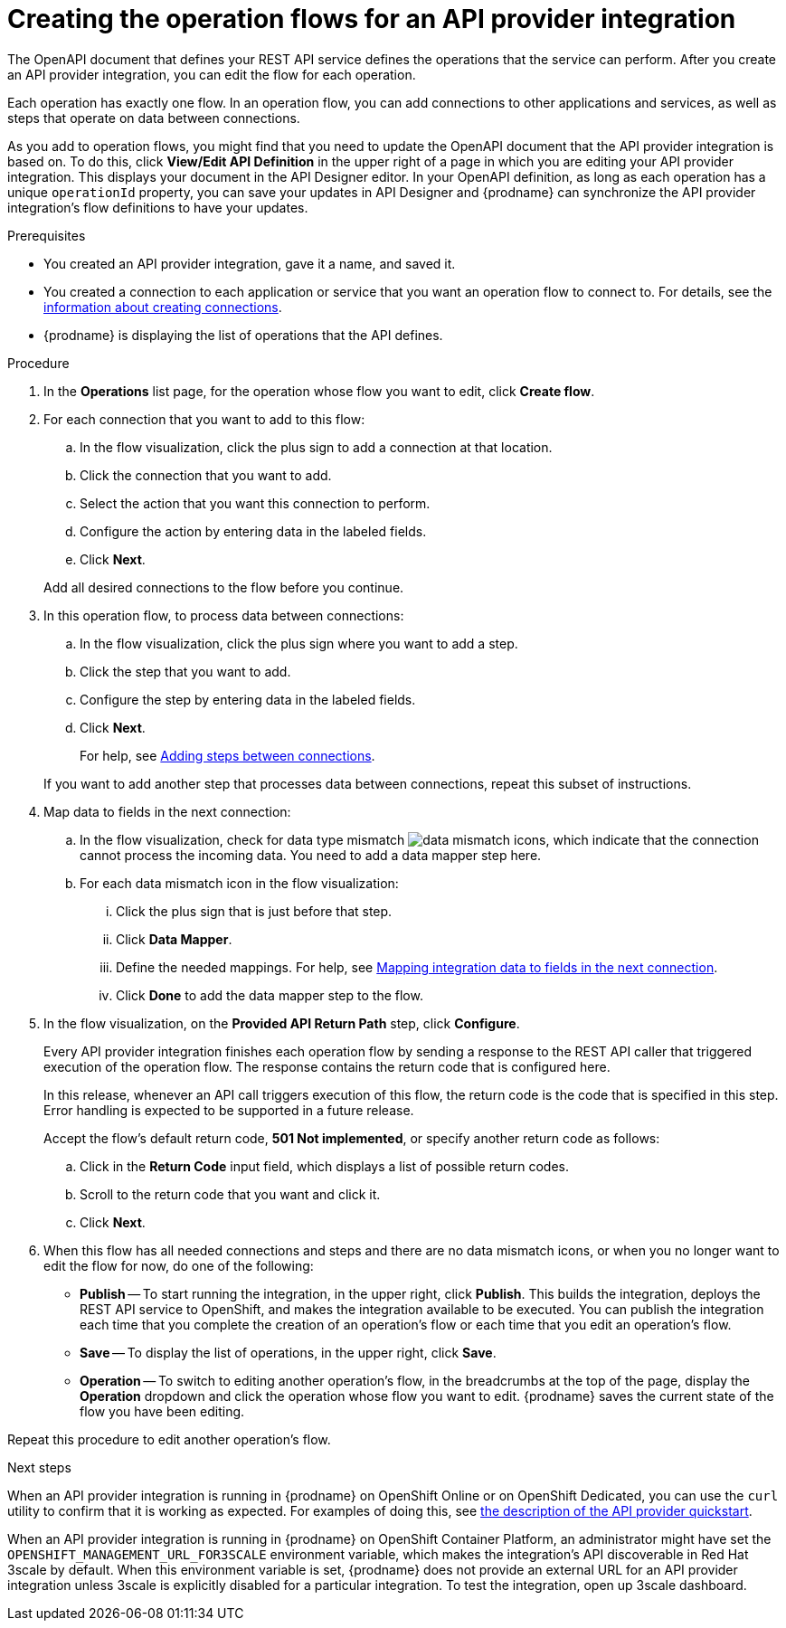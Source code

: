 // Module included in the following assemblies:
// as_trigger-integrations-with-api-calls.adoc

[id='create-integration-operation-flows_{context}']
= Creating the operation flows for an API provider integration

The OpenAPI document that defines your REST API service defines
the operations that the service can perform. After you create an API
provider integration, you can edit the flow for each operation. 

Each operation has exactly one flow. 
In an operation flow, you can add connections
to other applications and services, as well as steps that operate on data
between connections. 

As you add to operation flows, you might find that you need to update
the OpenAPI document that the API provider integration is based on. To do this, 
click *View/Edit API Definition* in the upper right of a page in which
you are editing your API provider integration. This displays your document
in the API Designer editor. In your OpenAPI 
definition, as long as each operation has a unique `operationId` property, 
you can save your updates in API Designer and {prodname} can synchronize the
API provider integration's flow definitions to have your updates. 

.Prerequisites

* You created an API provider integration, gave it a name, and saved it.
* You created a connection to each application or service that you want
an operation flow to connect to. For details, see the
link:{LinkFuseOnlineIntegrationGuide}#about-creating-connections_connections[information about creating connections].
* {prodname} is displaying the list of operations that the API defines. 

.Procedure

. In the *Operations* list page, for the operation
whose flow you want to edit, click *Create flow*. 

. For each connection that you want to add to this flow:
.. In the flow visualization, click the plus sign to add a connection
at that location. 
.. Click the connection that you want to add. 
.. Select the action that you want this connection to perform.  
.. Configure the action by entering data in the labeled fields. 
.. Click *Next*. 

+
Add all desired connections to the flow
before you continue. 

. In this operation flow, to process data between connections:
.. In the flow visualization, click the
plus sign where you want to add a step. 
.. Click the step that you want to add. 
.. Configure the step by entering data in the labeled fields. 
.. Click *Next*. 

+
For help, see
link:{LinkFuseOnlineIntegrationGuide}#about-adding-steps_create[Adding steps between connections].

+
If you want to add another step that processes
data between connections, repeat this subset of instructions. 

. Map data to fields in the next connection: 
.. In the flow visualization, check for data type mismatch 
image:images/integrating-applications/DataTypeMismatchWarning.png[data mismatch] icons, which
indicate that the connection cannot process the incoming data. You need
to add a data mapper step here. 
.. For each data mismatch icon in the flow visualization:
... Click the plus sign that is just before that step. 
... Click *Data Mapper*.
... Define the needed mappings. For help, see
link:{LinkFuseOnlineIntegrationGuide}#mapping-data_ug[Mapping integration data to fields in the next connection].
... Click *Done* to add the data mapper step to the flow. 

. In the flow visualization, on the 
*Provided API Return Path* step, click *Configure*.  
+
Every API provider integration finishes each operation flow by 
sending a response to the REST API caller that triggered execution of the 
operation flow. The response contains the return code that is 
configured here. 
+
In this release, whenever an API call triggers 
execution of this flow, the return code is the code that
is specified in this step. 
Error handling is expected to be supported in a future release. 
+
Accept the flow's default return code, *501 Not implemented*, or specify another 
return code as follows:

.. Click in the *Return Code* input field, which displays a list of 
possible return codes. 
.. Scroll to the return code that you want and click it. 
.. Click *Next*.

. When this flow has all needed 
connections and steps and there are no data mismatch icons, or when 
you no longer want to edit the flow for now, do one of the following:
* *Publish* -- To start running the integration, in the upper right, click *Publish*.
This builds the integration, deploys the REST API service to 
OpenShift, and makes the integration available to be executed. 
You can publish the integration each time that you
complete the creation of an operation's flow or each
time that you edit an operation's flow.
* *Save* -- To display the list of operations, in the upper right, 
click *Save*.  
* *Operation* -- To switch to editing another operation's flow, in the breadcrumbs at 
the top of the page, display the *Operation* dropdown and click the
operation whose flow you want to edit. {prodname} saves the current state
of the flow you have been editing. 

Repeat this procedure to edit another operation's 
flow.

.Next steps
When an API provider integration 
is running in {prodname} on OpenShift Online or on OpenShift Dedicated, 
you can use the `curl` utility to confirm that it is
working as expected. For examples of doing this, see 
link:{LinkFuseOnlineIntegrationGuide}#try-api-provider-quickstart_api-provider[the description of the API provider quickstart].

When an API provider integration is running in {prodname} on 
OpenShift Container Platform, an administrator might have set the 
`OPENSHIFT_MANAGEMENT_URL_FOR3SCALE` environment variable, which makes
the integration’s API discoverable in Red Hat 3scale by default.  When this environment
variable is set, {prodname} does not provide an external URL for
an API provider integration unless 3scale is explicitly disabled for a particular integration.
To test the integration, open up 3scale dashboard.
